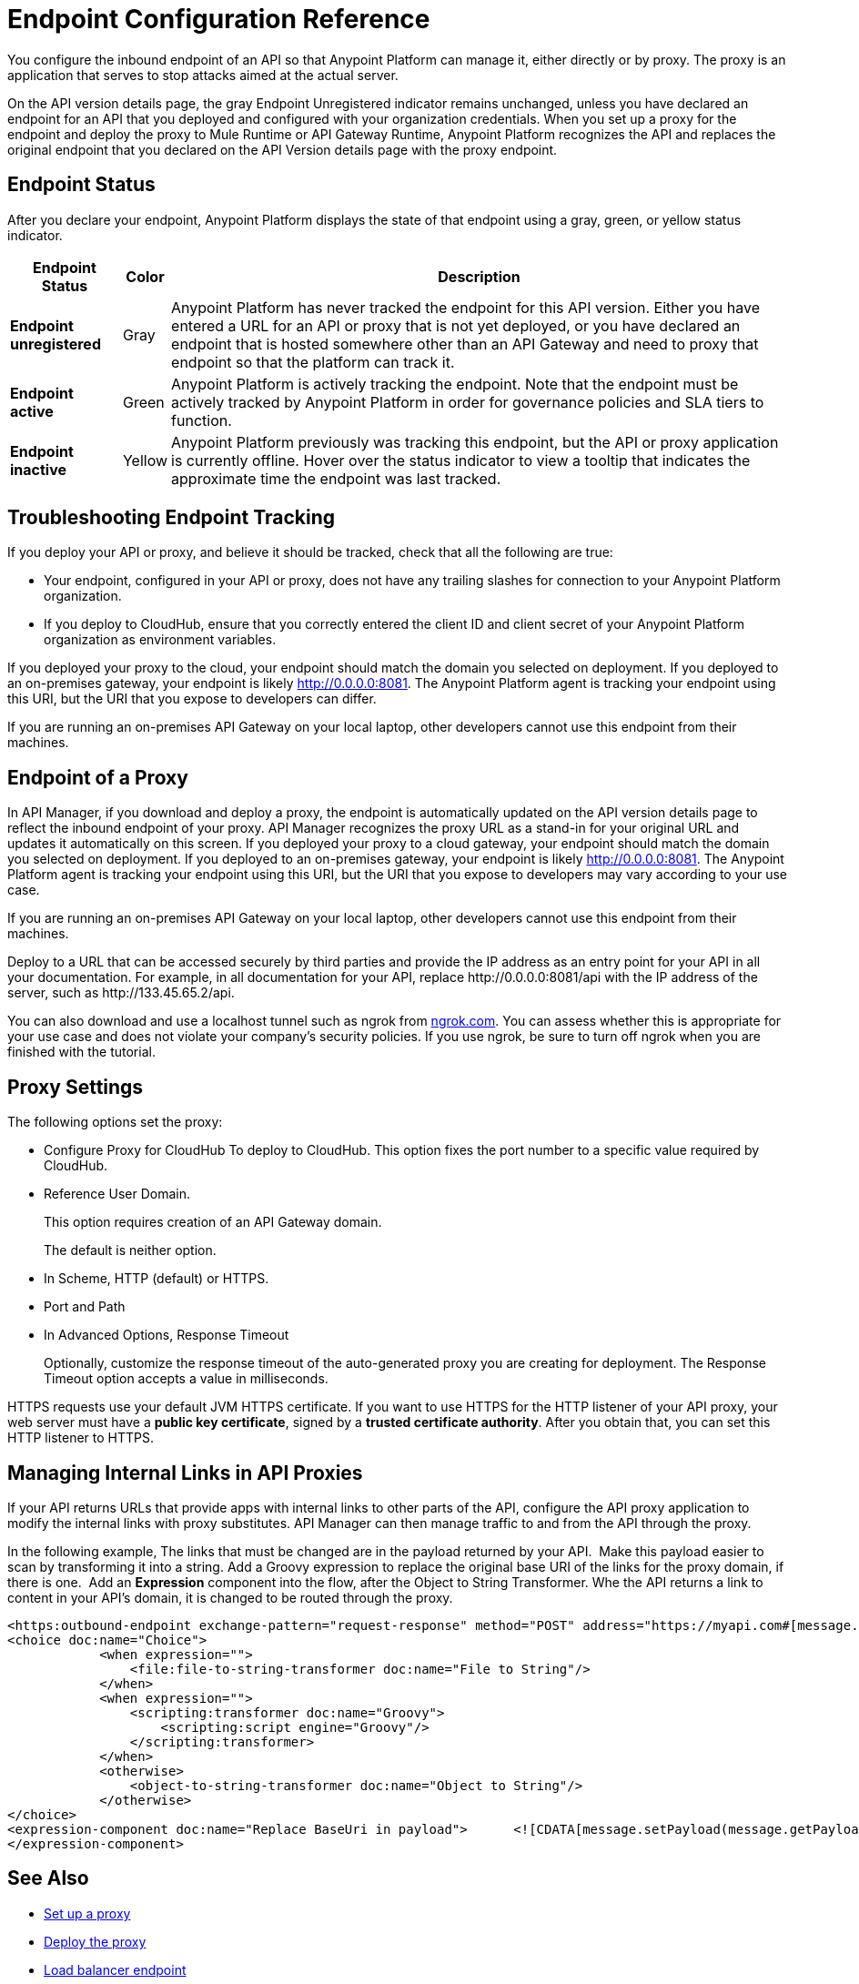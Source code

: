 = Endpoint Configuration Reference

You configure the inbound endpoint of an API so that Anypoint Platform can manage it, either directly or by proxy. The proxy is an application that serves to stop attacks aimed at the actual server. 

On the API version details page, the gray Endpoint Unregistered indicator remains unchanged, unless you have declared an endpoint for an API that you deployed and configured with your organization credentials. When you set up a proxy for the endpoint and deploy the proxy to Mule Runtime or API Gateway Runtime, Anypoint Platform recognizes the API and replaces the original endpoint that you declared on the API Version details page with the proxy endpoint.

== Endpoint Status

After you declare your endpoint, Anypoint Platform displays the state of that endpoint using a gray, green, or yellow status indicator.

[%header%autowidth.spread]
|===
|Endpoint Status |Color |Description
|*Endpoint unregistered* |Gray |Anypoint Platform has never tracked the endpoint for this API version. Either you have entered a URL for an API or proxy that is not yet deployed, or you have declared an endpoint that is hosted somewhere other than an API Gateway and need to proxy that endpoint so that the platform can track it.
|*Endpoint active* |Green |Anypoint Platform is actively tracking the endpoint. Note that the endpoint must be actively tracked by Anypoint Platform in order for governance policies and SLA tiers to function.
|*Endpoint inactive* |Yellow |Anypoint Platform previously was tracking this endpoint, but the API or proxy application is currently offline. Hover over the status indicator to view a tooltip that indicates the approximate time the endpoint was last tracked.
|===

== Troubleshooting Endpoint Tracking

If you deploy your API or proxy, and believe it should be tracked, check that all the following are true:

* Your endpoint, configured in your API or proxy, does not have any trailing slashes
for connection to your Anypoint Platform organization.
* If you deploy to CloudHub, ensure that you correctly entered the client ID and client secret of your Anypoint Platform organization as environment variables.

If you deployed your proxy to the cloud, your endpoint should match the domain you selected on deployment. If you deployed to an on-premises gateway, your endpoint is likely http://0.0.0.0:8081. The Anypoint Platform agent is tracking your endpoint using this URI, but the URI that you expose to developers can differ.

If you are running an on-premises API Gateway on your local laptop, other developers cannot use this endpoint from their machines.

== Endpoint of a Proxy

In API Manager, if you download and deploy a proxy, the endpoint is automatically updated on the API version details page to reflect the inbound endpoint of your proxy. API Manager recognizes the proxy URL as a stand-in for your original URL and updates it automatically on this screen. If you deployed your proxy to a cloud gateway, your endpoint should match the domain you selected on deployment. If you deployed to an on-premises gateway, your endpoint is likely http://0.0.0.0:8081. The Anypoint Platform agent is tracking your endpoint using this URI, but the URI that you expose to developers may vary according to your use case.

If you are running an on-premises API Gateway on your local laptop, other developers cannot use this endpoint from their machines.

Deploy to a URL that can be accessed securely by third parties and provide the IP address as an entry point for your API in all your documentation. For example, in all documentation for your API, replace +http://0.0.0.0:8081/api+ with the IP address of the server, such as +http://133.45.65.2/api+.

You can also download and use a localhost tunnel such as ngrok from http://ngrok.com[ngrok.com]. You can assess whether this is appropriate for your use case and does not violate your company's security policies. If you use ngrok, be sure to turn off ngrok when you are finished with the tutorial.


== Proxy Settings

The following options set the proxy:

* Configure Proxy for CloudHub 
To deploy to CloudHub. This option fixes the port number to a specific value required by CloudHub.
+
* Reference User Domain. 
+
This option requires creation of an API Gateway domain.
+
The default is neither option.
+
* In Scheme, HTTP (default) or HTTPS.
+
* Port and Path
+
* In Advanced Options, Response Timeout
+
Optionally, customize the response timeout of the auto-generated proxy you are creating for deployment. The Response Timeout option accepts a value in milliseconds.

HTTPS requests use your default JVM HTTPS certificate. If you want to use HTTPS for the HTTP listener of your API proxy, your web server must have a *public key certificate*, signed by a *trusted certificate authority*. After you obtain that, you can set this HTTP listener to HTTPS.

== Managing Internal Links in API Proxies

If your API returns URLs that provide apps with internal links to other parts of the API, configure the API proxy application to modify the internal links with proxy substitutes. API Manager can then manage traffic to and from the API through the proxy.

In the following example, The links that must be changed are in the payload returned by your API.  Make this payload easier to scan by transforming it into a string. Add a Groovy expression to replace the original base URI of the links for the proxy domain, if there is one.  Add an *Expression* component into the flow, after the Object to String Transformer. Whe the API returns a link to content in your API's domain, it is changed to be routed through the proxy.

[source, xml, linenums]
----
<https:outbound-endpoint exchange-pattern="request-response" method="POST" address="https://myapi.com#[message.inboundProperties['http.request']]" doc:name="Request to API"/>
<choice doc:name="Choice">
            <when expression="">
                <file:file-to-string-transformer doc:name="File to String"/>
            </when>
            <when expression="">
                <scripting:transformer doc:name="Groovy">
                    <scripting:script engine="Groovy"/>
                </scripting:transformer>
            </when>
            <otherwise>
                <object-to-string-transformer doc:name="Object to String"/>
            </otherwise>
</choice>
<expression-component doc:name="Replace BaseUri in payload">      <![CDATA[message.setPayload(message.getPayload().toString().replace("https://myapi.com/", "http://localhost:8083/"));]]>
</expression-component>
----


== See Also

* link:/api-manager/setting-up-an-api-proxy[Set up a proxy] 
* link:/api-manager/setting-up-an-api-proxy#deploying-a-proxy[Deploy the proxy]
* link:/api-manager/configuring-an-api-gateway[Load balancer endpoint]
* link:/api-manager/https-reference[HTTPS Reference].
* link:/api-manager/setting-up-an-api-proxy[Proxy Modification Reference]

